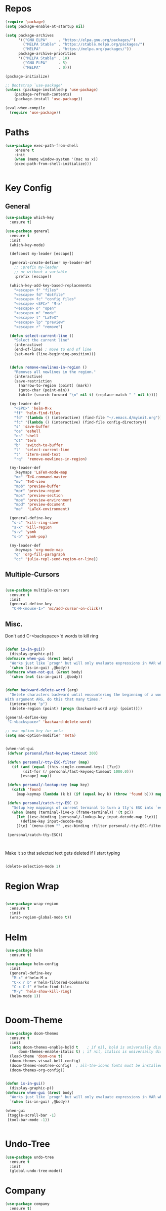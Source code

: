 #+STARTUP: overview

* Repos
#+BEGIN_SRC emacs-lisp
(require 'package)
(setq package-enable-at-startup nil)

(setq package-archives
      '(("GNU ELPA"     . "https://elpa.gnu.org/packages/")
        ("MELPA Stable" . "https://stable.melpa.org/packages/")
        ("MELPA"        . "https://melpa.org/packages/"))
      package-archive-priorities
      '(("MELPA Stable" . 10)
        ("GNU ELPA"     . 5)
        ("MELPA"        . 0)))

(package-initialize)

;; Bootstrap `use-package'
(unless (package-installed-p 'use-package)
	(package-refresh-contents)
	(package-install 'use-package))

(eval-when-compile
  (require 'use-package))

#+END_SRC
* Paths
#+BEGIN_SRC emacs-lisp
(use-package exec-path-from-shell
    :ensure t
    :init
    (when (memq window-system '(mac ns x))
  	(exec-path-from-shell-initialize)))


#+END_SRC

* Key Config
** General
#+BEGIN_SRC emacs-lisp
(use-package which-key
  :ensure t)

(use-package general
  :ensure t
  :init
  (which-key-mode)

  (defconst my-leader [escape])

  (general-create-definer my-leader-def
    ;; :prefix my-leader
    ;; or without a variable
    :prefix [escape])

  (which-key-add-key-based-replacements
    "<escape> f" "files"
    "<escape> fd" "dotfile"
    "<escape> fc" "config files"
    "<escape> <SPC>" "M-x"
    "<escape> o" "open"
    "<escape> m" "mode"
    "<escape> l" "LaTeX"
    "<escape> lp" "preview"
    "<escape> r" "remove")

  (defun select-current-line ()
    "Select the current line"
    (interactive)
    (end-of-line) ; move to end of line
    (set-mark (line-beginning-position)))


  (defun remove-newlines-in-region ()
    "Removes all newlines in the region."
    (interactive)
    (save-restriction
      (narrow-to-region (point) (mark))
      (goto-char (point-min))
      (while (search-forward "\n" nil t) (replace-match " " nil t))))

  (my-leader-def
    "<SPC>" 'helm-M-x
    "ff" 'helm-find-files
    "fd" '(lambda () (interactive) (find-file "~/.emacs.d/myinit.org"))
    "fc" '(lambda () (interactive) (find-file config-directory))
    "s" 'save-buffer
    "oe" 'eshell
    "os" 'shell
    "ot" 'term
    "b"  'switch-to-buffer
    "l"  'select-current-line
    "t"  'iterm-send-text
    "rq"  'remove-newlines-in-region)

  (my-leader-def 
    :keymaps 'LaTeX-mode-map
    "mc" 'TeX-command-master
    "mv" 'TeX-view
    "mpb" 'preview-buffer
    "mpr" 'preview-region
    "mps" 'preview-section
    "mpe" 'preview-environment
    "mpd" 'preview-document
    "me"  'LaTeX-environment)

  (general-define-key 
   "s-c" 'kill-ring-save
   "s-x" 'kill-region
   "s-v" 'yank
   "s-b" 'yank-pop)

  (my-leader-def
    :keymaps 'org-mode-map
    "q" 'org-fill-paragraph
    "cc" 'julia-repl-send-region-or-line))

#+END_SRC
** Multiple-Cursors
#+BEGIN_SRC emacs-lisp

(use-package multiple-cursors
  :ensure t
  :init
  (general-define-key
   "C-M-<mouse-1>" 'mc/add-cursor-on-click))

#+END_SRC
** Misc.
Don't add C-<backspace>'d words to kill ring
#+BEGIN_SRC emacs-lisp

(defun is-in-gui()
  (display-graphic-p))
(defmacro when-gui (&rest body)
  "Works just like `progn' but will only evaluate expressions in VAR when Emacs is running in a GUI else just nil."
  `(when (is-in-gui) ,@body))
(defmacro when-not-gui (&rest body)
  `(when (not (is-in-gui)) ,@body))


(defun backward-delete-word (arg)
  "Delete characters backward until encountering the beginning of a word.
With argument ARG, do this that many times."
  (interactive "p")
  (delete-region (point) (progn (backward-word arg) (point))))

(general-define-key 
 "C-<backspace>" 'backward-delete-word)

;; use option key for meta
(setq mac-option-modifier 'meta)


(when-not-gui
 (defvar personal/fast-keyseq-timeout 200)

 (defun personal/-tty-ESC-filter (map)
   (if (and (equal (this-single-command-keys) [?\e])
	    (sit-for (/ personal/fast-keyseq-timeout 1000.0)))
       [escape] map))

 (defun personal/-lookup-key (map key)
   (catch 'found
     (map-keymap (lambda (k b) (if (equal key k) (throw 'found b))) map)))

 (defun personal/catch-tty-ESC ()
   "Setup key mappings of current terminal to turn a tty's ESC into `escape'."
   (when (memq (terminal-live-p (frame-terminal)) '(t pc))
     (let ((esc-binding (personal/-lookup-key input-decode-map ?\e)))
       (define-key input-decode-map
	 [?\e] `(menu-item "" ,esc-binding :filter personal/-tty-ESC-filter)))))

 (personal/catch-tty-ESC))



#+END_SRC
 Make it so that selected text gets deleted if I start typing

#+BEGIN_SRC emacs-lisp

  (delete-selection-mode 1)

#+END_SRC

* Region Wrap
#+BEGIN_SRC emacs-lisp

(use-package wrap-region
  :ensure t
  :init
  (wrap-region-global-mode t))

#+END_SRC
* Helm
#+BEGIN_SRC emacs-lisp
(use-package helm
  :ensure t)

(use-package helm-config
  :init
  (general-define-key 
   "M-x" #'helm-M-x
   "C-x r b" #'helm-filtered-bookmarks
   "C-x C-f" #'helm-find-files
   "M-y" 'helm-show-kill-ring)
  (helm-mode 1))


#+END_SRC
* Doom-Theme
#+BEGIN_SRC emacs-lisp
(use-package doom-themes
  :ensure t
  :init
  (setq doom-themes-enable-bold t    ; if nil, bold is universally disabled
      doom-themes-enable-italic t) ; if nil, italics is universally disabled
  (load-theme 'doom-one t)
  (doom-themes-visual-bell-config)
  (doom-themes-neotree-config)  ; all-the-icons fonts must be installed!
  (doom-themes-org-config))


(defun is-in-gui()
  (display-graphic-p))
(defmacro when-gui (&rest body)
  "Works just like `progn' but will only evaluate expressions in VAR when Emacs is running in a GUI else just nil."
  `(when (is-in-gui) ,@body))

(when-gui
 (toggle-scroll-bar -1) 
 (tool-bar-mode -1))


#+END_SRC

* Undo-Tree
#+BEGIN_SRC emacs-lisp
(use-package undo-tree
  :ensure t
  :init
  (global-undo-tree-mode))
#+END_SRC

* Company
#+BEGIN_SRC emacs-lisp
(use-package company
  :ensure t)
#+END_SRC



* Magit
#+BEGIN_SRC emacs-lisp
(use-package magit
  :ensure t)
#+END_SRC

* Prog modes
#+BEGIN_SRC emacs-lisp
(use-package rainbow-delimiters
  :ensure t
  :defer t)
(add-hook 'prog-mode-hook #'rainbow-delimiters-mode)
#+END_SRC

* TeX
#+BEGIN_SRC emacs-lisp

(use-package reftex
  :ensure t)

(use-package tex-site
  :ensure auctex
  :mode ("\\.tex\\'" . latex-mode)
  :config
  (custom-set-variables '(LaTeX-command "latex -synctex=1"))
  (setq reftex-plug-into-AUCTeX t)
  (setq TeX-auto-save t)
  (setq TeX-parse-self t)
  (setq-default TeX-master nil)
  (add-hook 
   'LaTeX-mode-hook
   (lambda ()
     (company-mode)
     (setq TeX-auto-save t)
     (setq TeX-parse-self t)
     (setq TeX-save-query nil)
     (setq TeX-PDF-mode t)
     (setq TeX-view-program-selection '((output-pdf "PDF Viewer")))
     ;; (setq TeX-view-program-list
     ;; 	   '(("PDF Viewer" "/Applications/Skim.app/Contents/SharedSupport/displayline -b -g %n %o %b")))
     (setq  TeX-view-evince-keep-focus nil)))

  ;; Update PDF buffers after successful LaTeX runs
  (add-hook 'TeX-after-TeX-LaTeX-command-finished-hook
	    #'TeX-revert-document-buffer)

  (add-hook 'TeX-after-compilation-finished-functions
	    #'TeX-revert-document-buffer)
  ;; to use pdfview with auctex
  (add-hook 'LaTeX-mode-hook 'pdf-tools-install)

  ;; to use pdfview with auctex
  (setq TeX-view-program-selection '((output-pdf "pdf-tools"))
	TeX-source-correlate-start-server t)
  (setq TeX-view-program-list '(("pdf-tools" "TeX-pdf-tools-sync-view"))))

;; (use-package company-auctex
;;   :ensure t)
;; (company-auctex-init)

#+END_SRC
* emacs-jupyter
#+BEGIN_SRC emacs-lisp
(use-package popup
  :ensure t)
(use-package jupyter
  :ensure t
  :config
  (require 'jupyter-python)
  (require 'jupyter-julia)
  (setq jupyter-eval-short-result-display-function 'popup-tip)
  (add-hook 'jupyter-repl-mode-hook 'rainbow-delimiters-mode-enable))

#+END_SRC 
* Org 
#+BEGIN_SRC emacs-lisp

(with-eval-after-load "org"

  (setq org-src-fontify-natively t
	org-src-tab-acts-natively t
	org-confirm-babel-evaluate nil
	org-edit-src-content-indentation 0)

  (org-babel-do-load-languages
   'org-babel-load-languages
   '((emacs-lisp . t)
     (python . t)
     (jupyter . t)))

  (setq org-confirm-babel-evaluate nil)

  ;; Type <j then tab key to create julia src block
  (add-to-list 'org-structure-template-alist
	       '("j" "#+BEGIN_SRC julia
  ? 
  ,#+END_SRC"))

  ;; Type <jj then tab key to create jupyter-julia src block
  (add-to-list 'org-structure-template-alist
	       '("jj" "#+BEGIN_SRC jupyter-julia
?
,#+END_SRC"))

  (add-to-list 'org-structure-template-alist
	       '("la" "#+BEGIN_latex latex
  \\begin{align}
  ? 
  \\end{align}
  ,#+END_latex"))

  (add-to-list 'org-structure-template-alist
	       '("las" "#+BEGIN_latex latex
  \\begin{align*}
  ? 
  \\end{align*}
  ,#+END_latex"))

  (add-to-list 'org-structure-template-alist
	       '("el" "#+BEGIN_SRC elisp
  ? 
  ,#+END_SRC"))

  (setq org-babel-default-header-args:jupyter-julia '((:async . "yes")
                                                      (:session . "jl")
                                                      (:kernel . "julia-1.5")
						      (:exports . "both")
						      (:results . "scalar")))

  ;; display/update images in the buffer after I evaluate
  (add-hook 'org-babel-after-execute-hook 'org-display-inline-images 'append)
  ;; Use Python3 on macos
  (when (memq window-system '(mac ns x))
    (progn (setenv "PATH" (concat "/Library/Frameworks/Python.framework/Versions/3.6/lib/python3.6/site-packages" ":" (getenv "PATH")))
	   (setq python-shell-interpreter "/Library/Frameworks/Python.framework/Versions/3.6/bin/python3")))

  (add-to-list 'safe-local-variable-values
	       '(eval add-hook 'after-save-hook
		      (lambda () (org-babel-tangle))
		      nil t))

  (defun org-export-remove-prelim-headlines (tree backend info)
    "Remove headlines tagged \"prelim\" while retaining their
   contents before any export processing."
    (org-element-map tree org-element-all-elements
      (lambda (object)
	(when (and (equal 'headline (org-element-type object))
		   (member "prelim" (org-element-property :tags object)))
	  (mapc (lambda (el)
		  ;; recursively promote all nested headlines
		  (org-element-map el 'headline
		    (lambda (el)
		      (when (equal 'headline (org-element-type el))
			(org-element-put-property el
						  :level (1- (org-element-property :level el))))))
		  (org-element-insert-before el object))
		(cddr object))
	  (org-element-extract-element object)))
      info nil org-element-all-elements)
    tree)

  (add-hook 'org-export-filter-parse-tree-functions
	    'org-export-remove-prelim-headlines)

  ;; Change latex image sizes 
  (setq org-format-latex-options (plist-put org-format-latex-options :scale 1.5))


  (defun my/org-mode-hook ()
    (set-face-attribute 'org-level-1 nil :height 1.25)
    (set-face-attribute 'org-level-2 nil :height 1.15)
    (set-face-attribute 'org-level-3 nil :height 1.05))
  (add-hook 'org-load-hook #'my/org-mode-hook)
  (add-hook 'org-mode-hook 'my/org-mode-hook))

#+END_SRC
* HTMLize
#+BEGIN_SRC emacs-lisp

(use-package htmlize
  :ensure t
  :defer t)

#+END_SRC
* Julia
#+BEGIN_SRC emacs-lisp

(use-package julia-repl
  :ensure t
  :defer t
  :init
  (add-hook 'julia-mode-hook 'julia-repl-mode)
  ;;(add-hook 'julia-mode-hook 'company-mode)
  ;;(add-hook 'julia-mode-hook 'texfrag-mode)
  (setq julia-repl-executable-records
   '((default "~/julia/./julia")
     (default "~/julia/./julia")))

  (setq julia-repl-switches "-O3")

  (setenv "JULIA_NUM_THREADS" "6")
  ;; (my-leader-def
  ;;   :keymaps 'org-mode-map
  ;;   "s"  'julia-repl-send-region-or-line)

  ;; (my-leader-def
  ;;   "s"  'julia-repl-send-region-or-line)
)

#+END_SRC


* Flyspell
#+BEGIN_SRC emacs-lisp
(setq ispell-program-name "/usr/bin/aspell")
#+END_SRC
* Misc
#+BEGIN_SRC emacs-lisp
(menu-bar-mode 1)

(electric-pair-mode t)
(defvar latex-electric-pairs 
  '((\left . \right)) "Electric pairs for latex.")

(defun latex-add-electric-pairs ()
  (setq-local electric-pair-pairs 
	      (append electric-pair-pairs latex-electric-pairs))
  (setq-local electric-pair-text-pairs electric-pair-pairs))

(remove-hook 'latex-mode-hook 'org-add-electric-pairs)


;; Global company mode
(add-hook 'after-init-hook 'global-company-mode)

(add-hook 'emacs-mode-hook 'ac-capf-setup)

;;(set-default-font "JuliaMono-12")
(set-fontset-font "fontset-default"  '(#x2800 . #x28FF) "JuliaMono")

#+END_SRC

